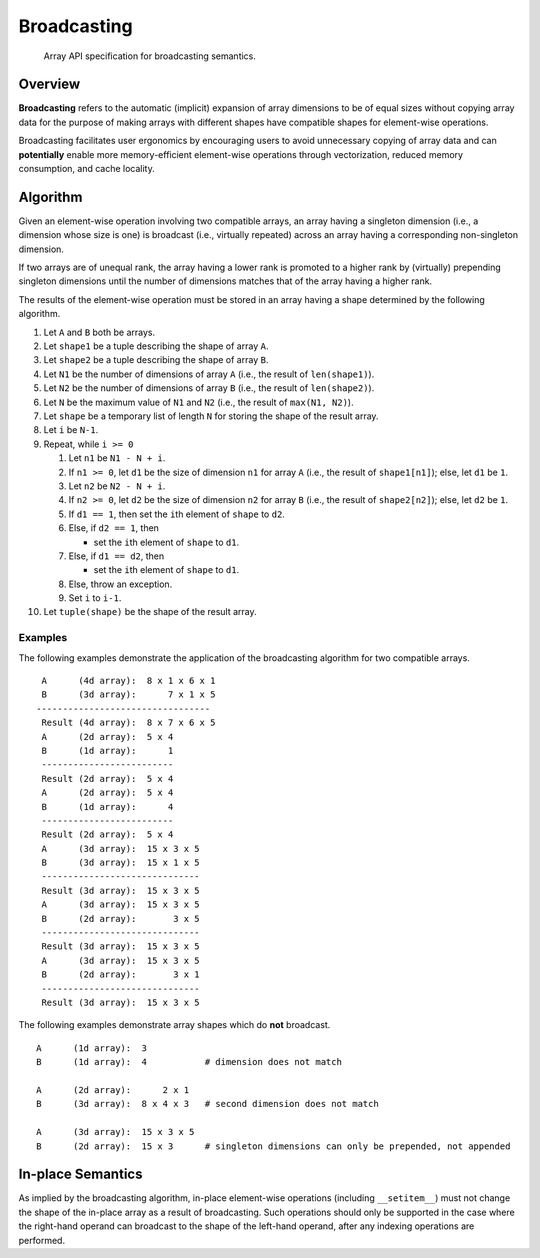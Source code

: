 .. _broadcasting:

Broadcasting
============

    Array API specification for broadcasting semantics.

Overview
--------

**Broadcasting** refers to the automatic (implicit) expansion of array dimensions to be of equal sizes without copying array data for the purpose of making arrays with different shapes have compatible shapes for element-wise operations.

Broadcasting facilitates user ergonomics by encouraging users to avoid unnecessary copying of array data and can **potentially** enable more memory-efficient element-wise operations through vectorization, reduced memory consumption, and cache locality.

Algorithm
---------

Given an element-wise operation involving two compatible arrays, an array having a singleton dimension (i.e., a dimension whose size is one) is broadcast (i.e., virtually repeated) across an array having a corresponding non-singleton dimension.

If two arrays are of unequal rank, the array having a lower rank is promoted to a higher rank by (virtually) prepending singleton dimensions until the number of dimensions matches that of the array having a higher rank.

The results of the element-wise operation must be stored in an array having a shape determined by the following algorithm.

#.  Let ``A`` and ``B`` both be arrays.

#.  Let ``shape1`` be a tuple describing the shape of array ``A``.

#.  Let ``shape2`` be a tuple describing the shape of array ``B``.

#.  Let ``N1`` be the number of dimensions of array ``A`` (i.e., the result of ``len(shape1)``).

#.  Let ``N2`` be the number of dimensions of array ``B`` (i.e., the result of ``len(shape2)``).

#.  Let ``N`` be the maximum value of ``N1`` and ``N2`` (i.e., the result of ``max(N1, N2)``).

#.  Let ``shape`` be a temporary list of length ``N`` for storing the shape of the result array.

#.  Let ``i`` be ``N-1``.

#.  Repeat, while ``i >= 0``

    #.  Let ``n1`` be ``N1 - N + i``.

    #.  If ``n1 >= 0``, let ``d1`` be the size of dimension ``n1`` for array ``A`` (i.e., the result of ``shape1[n1]``); else, let ``d1`` be ``1``.

    #.  Let ``n2`` be ``N2 - N + i``.

    #.  If ``n2 >= 0``, let ``d2`` be the size of dimension ``n2`` for array ``B`` (i.e., the result of ``shape2[n2]``); else, let ``d2`` be ``1``.

    #.  If ``d1 == 1``, then set the ``i``\th element of ``shape`` to ``d2``.

    #.  Else, if ``d2 == 1``, then

        -   set the ``i``\th element of ``shape`` to ``d1``.

    #.  Else, if ``d1 == d2``, then

        -   set the ``i``\th element of ``shape`` to ``d1``.

    #.  Else, throw an exception.

    #.  Set ``i`` to ``i-1``.

#.  Let ``tuple(shape)`` be the shape of the result array.

Examples
~~~~~~~~

The following examples demonstrate the application of the broadcasting algorithm for two compatible arrays.

::

   A      (4d array):  8 x 1 x 6 x 1
   B      (3d array):      7 x 1 x 5
  ---------------------------------
   Result (4d array):  8 x 7 x 6 x 5
   A      (2d array):  5 x 4
   B      (1d array):      1
   -------------------------
   Result (2d array):  5 x 4
   A      (2d array):  5 x 4
   B      (1d array):      4
   -------------------------
   Result (2d array):  5 x 4
   A      (3d array):  15 x 3 x 5
   B      (3d array):  15 x 1 x 5
   ------------------------------
   Result (3d array):  15 x 3 x 5
   A      (3d array):  15 x 3 x 5
   B      (2d array):       3 x 5
   ------------------------------
   Result (3d array):  15 x 3 x 5
   A      (3d array):  15 x 3 x 5
   B      (2d array):       3 x 1
   ------------------------------
   Result (3d array):  15 x 3 x 5


The following examples demonstrate array shapes which do **not** broadcast.

::

   A      (1d array):  3
   B      (1d array):  4           # dimension does not match

   A      (2d array):      2 x 1
   B      (3d array):  8 x 4 x 3   # second dimension does not match

   A      (3d array):  15 x 3 x 5
   B      (2d array):  15 x 3      # singleton dimensions can only be prepended, not appended

In-place Semantics
------------------

As implied by the broadcasting algorithm, in-place element-wise operations (including ``__setitem__``) must not change the shape of the in-place array as a result of broadcasting. Such operations should only be supported in the case where the right-hand operand can broadcast to the shape of the left-hand operand, after any indexing operations are performed.
